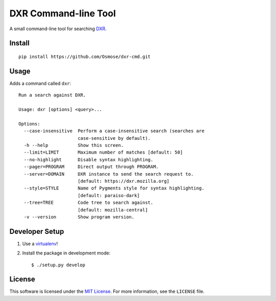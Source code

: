 DXR Command-line Tool
=====================

A small command-line tool for searching `DXR <https://dxr.mozilla.org/>`_.


Install
-------

::

    pip install https://github.com/Osmose/dxr-cmd.git


Usage
-----

Adds a command called ``dxr``:

::

    Run a search against DXR.

    Usage: dxr [options] <query>...

    Options:
      --case-insensitive  Perform a case-insensitive search (searches are
                          case-sensitive by default).
      -h --help           Show this screen.
      --limit=LIMIT       Maximum number of matches [default: 50]
      --no-highlight      Disable syntax highlighting.
      --pager=PROGRAM     Direct output through PROGRAM.
      --server=DOMAIN     DXR instance to send the search request to.
                          [default: https://dxr.mozilla.org]
      --style=STYLE       Name of Pygments style for syntax highlighting.
                          [default: paraiso-dark]
      --tree=TREE         Code tree to search against.
                          [default: mozilla-central]
      -v --version        Show program version.


Developer Setup
---------------

1. Use a `virtualenv <https://virtualenv.pypa.io/en/latest/>`_!
2. Install the package in development mode::

    $ ./setup.py develop


License
-------
This software is licensed under the
`MIT License <http://opensource.org/licenses/MIT>`_. For more information, see
the ``LICENSE`` file.
